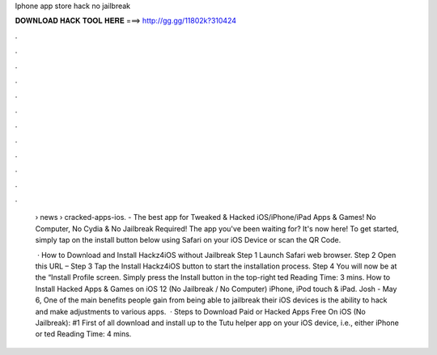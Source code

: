Iphone app store hack no jailbreak



𝐃𝐎𝐖𝐍𝐋𝐎𝐀𝐃 𝐇𝐀𝐂𝐊 𝐓𝐎𝐎𝐋 𝐇𝐄𝐑𝐄 ===> http://gg.gg/11802k?310424



.



.



.



.



.



.



.



.



.



.



.



.

 › news › cracked-apps-ios. - The best app for Tweaked & Hacked iOS/iPhone/iPad Apps & Games! No Computer, No Cydia & No Jailbreak Required! The app you've been waiting for? It's now here! To get started, simply tap on the install button below using Safari on your iOS Device or scan the QR Code.
 
  · How to Download and Install Hackz4iOS without Jailbreak Step 1 Launch Safari web browser. Step 2 Open this URL –  Step 3 Tap the Install Hackz4iOS button to start the installation process. Step 4 You will now be at the “Install Profile screen. Simply press the Install button in the top-right ted Reading Time: 3 mins. How to Install Hacked Apps & Games on iOS 12 (No Jailbreak / No Computer) iPhone, iPod touch & iPad. Josh - May 6, One of the main benefits people gain from being able to jailbreak their iOS devices is the ability to hack and make adjustments to various apps.  · Steps to Download Paid or Hacked Apps Free On iOS (No Jailbreak): #1 First of all download and install up to the Tutu helper app on your iOS device, i.e., either iPhone or ted Reading Time: 4 mins.
